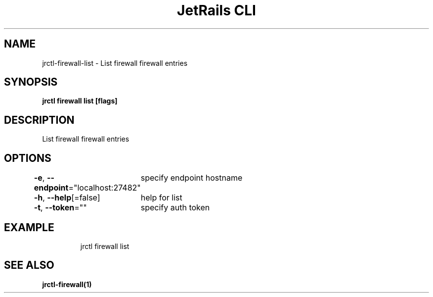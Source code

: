 .nh
.TH "JetRails CLI" "1" "Feb 2021" "Copyright 2021 ADF, Inc. All Rights Reserved " ""

.SH NAME
.PP
jrctl\-firewall\-list \- List firewall firewall entries


.SH SYNOPSIS
.PP
\fBjrctl firewall list [flags]\fP


.SH DESCRIPTION
.PP
List firewall firewall entries


.SH OPTIONS
.PP
\fB\-e\fP, \fB\-\-endpoint\fP="localhost:27482"
	specify endpoint hostname

.PP
\fB\-h\fP, \fB\-\-help\fP[=false]
	help for list

.PP
\fB\-t\fP, \fB\-\-token\fP=""
	specify auth token


.SH EXAMPLE
.PP
.RS

.nf
  jrctl firewall list

.fi
.RE


.SH SEE ALSO
.PP
\fBjrctl\-firewall(1)\fP
